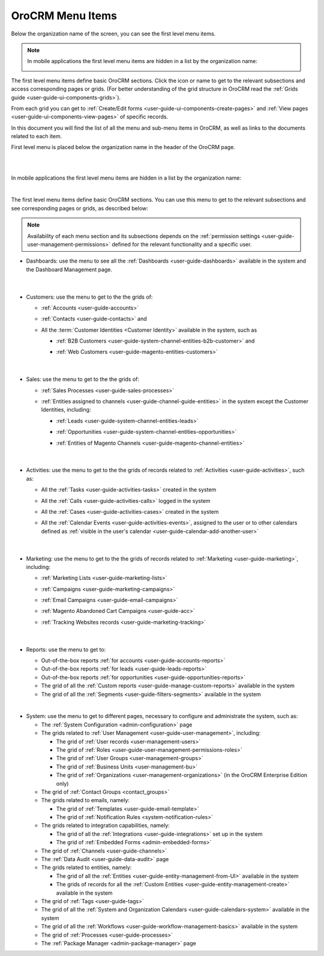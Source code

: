.. _user-guide-menu-items:

OroCRM Menu Items
=================

Below the organization name of the screen, you can see the first level menu items.

.. note::

    In mobile applications the first level menu items are hidden in a list by the organization name:
    
    |header_mobile|
 
The first level menu items define basic OroCRM sections. Click the icon or name to get to the relevant subsections and 
access corresponding pages or grids. (For better understanding of the grid structure in OroCRM read the 
:ref:`Grids guide <user-guide-ui-components-grids>`).

From each grid you can get to :ref:`Create/Edit forms <user-guide-ui-components-create-pages>` and 
:ref:`View pages <user-guide-ui-components-view-pages>` of specific records.

In this document you will find the list of all the menu and sub-menu items in OroCRM, as well as links to the documents related to each item.

First level menu is placed below the organization name in the header of the OroCRM page.

|

.. image:: ./img/ui_components/menu_desktop.png

|

In mobile applications the first level menu items are hidden in a list by the organization name:
    

.. image:: ./img/ui_components/header_mobile.png
 
|

The first level menu items define basic OroCRM sections. You can use this menu to get to the relevant subsections and 
see corresponding pages or grids, as described below:

.. note::
  
    Availability of each menu section and its subsections depends on the 
    :ref:`permission settings <user-guide-user-management-permissions>` defined 
    for the relevant functionality and a specific user.

* Dashboards: use the menu to see all the :ref:`Dashboards <user-guide-dashboards>` available in the 
  system and the Dashboard Management page. 

       |
  
* Customers: use the menu to get to the the grids of:
  
  - :ref:`Accounts <user-guide-accounts>` 
  
  - :ref:`Contacts <user-guide-contacts>` and 
  
  - All the :term:`Customer Identities <Customer Identity>` available in the system, such as 
  
    - :ref:`B2B Customers <user-guide-system-channel-entities-b2b-customer>` and  

    - :ref:`Web Customers <user-guide-magento-entities-customers>`

       |

* Sales: use the menu to get to the the grids of:
  
  - :ref:`Sales Processes <user-guide-sales-processes>`
  
  - :ref:`Entities assigned to channels <user-guide-channel-guide-entities>` in the system except the 
    Customer Identities, including:

    - :ref:`Leads <user-guide-system-channel-entities-leads>`

    - :ref:`Opportunities <user-guide-system-channel-entities-opportunities>`

    - :ref:`Entities of Magento Channels <user-guide-magento-channel-entities>` 

       |

* Activities: use the menu to get to the the grids of records related to :ref:`Activities <user-guide-activities>`, 
  such as:

  - All the :ref:`Tasks <user-guide-activities-tasks>` created in the system

  - All the :ref:`Calls <user-guide-activities-calls>` logged in the system

  - All the :ref:`Cases <user-guide-activities-cases>` created in the system 
  
  - All the :ref:`Calendar Events <user-guide-activities-events>`, assigned to the user or to other calendars 
    defined as :ref:`visible in the user's calendar <user-guide-calendar-add-another-user>`

       |

* Marketing: use the menu to get to the the grids of records related to :ref:`Marketing <user-guide-marketing>`,
  including:
  
  - :ref:`Marketing Lists <user-guide-marketing-lists>`
  
  - :ref:`Campaigns <user-guide-marketing-campaigns>`
  
  - :ref:`Email Campaigns <user-guide-email-campaigns>`
  
  - :ref:`Magento Abandoned Cart Campaigns <user-guide-acc>`
  
  - :ref:`Tracking Websites records <user-guide-marketing-tracking>`

       |

* Reports: use the menu to get to:

  - Out-of-the-box reports :ref:`for accounts <user-guide-accounts-reports>`
  
  - Out-of-the-box reports :ref:`for leads <user-guide-leads-reports>`

  - Out-of-the-box reports :ref:`for opportunities <user-guide-opportunities-reports>`
  
  - The grid of all the :ref:`Custom reports <user-guide-manage-custom-reports>` available in the system
  
  - The grid of all the :ref:`Segments <user-guide-filters-segments>` available in the system

  |reports_menu|
  
|

* System: use the menu to get to different pages, necessary to configure and administrate the system, such as:

  - The :ref:`System Configuration <admin-configuration>` page
   
  - The grids related to :ref:`User Management <user-guide-user-management>`, including:
  
    - The grid of :ref:`User records <user-management-users>`

    - The grid of :ref:`Roles <user-guide-user-management-permissions-roles>`

    - The grid of :ref:`User Groups <user-management-groups>`

    - The grid of :ref:`Business Units <user-management-bu>`

    - The grid of :ref:`Organizations <user-management-organizations>` (in the OroCRM Enterprise Edition only)
   
  - The grid of :ref:`Contact Groups <contact_groups>`

  - The grids related to emails, namely:
  
    - The grid of :ref:`Templates <user-guide-email-template>`

    - The grid of :ref:`Notification Rules <system-notification-rules>`
   
  - The grids related to integration capabilities, namely:
  
    - The grid of all the :ref:`Integrations <user-guide-integrations>` set up in the system

    - The grid of :ref:`Embedded Forms <admin-embedded-forms>`
   
  - The grid of :ref:`Channels <user-guide-channels>`
   
  - The :ref:`Data Audit <user-guide-data-audit>` page
   
  - The grids related to entities, namely:
  
    - The grid of all the :ref:`Entities <user-guide-entity-management-from-UI>` available in the system

    - The grids of records for all the :ref:`Custom Entities <user-guide-entity-management-create>` available in the 
      system
  
  - The grid of :ref:`Tags <user-guide-tags>`
   
  - The grid of all the :ref:`System and Organization Calendars <user-guide-calendars-system>` available in the system
  
  - The grid of all the :ref:`Workflows <user-guide-workflow-management-basics>` available in the system
    
  - The grid of :ref:`Processes <user-guide-processes>`
    
  - The :ref:`Package Manager <admin-package-manager>` page
  
  

.. |reports_menu| image:: ./img/ui_components/reports_menu.png

.. |header_mobile| image:: ./img/ui_components/header_mobile.png